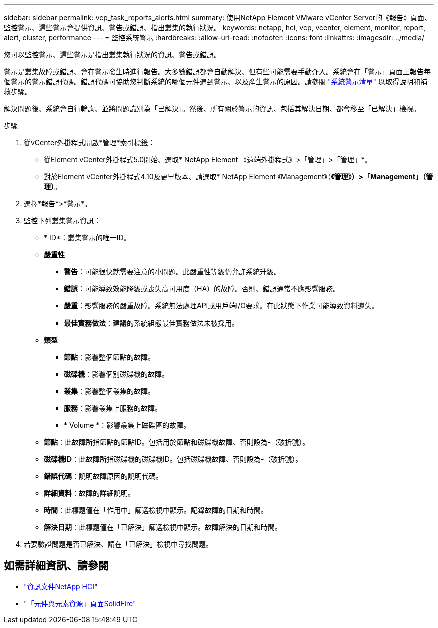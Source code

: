 ---
sidebar: sidebar 
permalink: vcp_task_reports_alerts.html 
summary: 使用NetApp Element VMware vCenter Server的《報告》頁面、監控警示、這些警示會提供資訊、警告或錯誤、指出叢集的執行狀況。 
keywords: netapp, hci, vcp, vcenter, element, monitor, report, alert, cluster, performance 
---
= 監控系統警示
:hardbreaks:
:allow-uri-read: 
:nofooter: 
:icons: font
:linkattrs: 
:imagesdir: ../media/


[role="lead"]
您可以監控警示、這些警示是指出叢集執行狀況的資訊、警告或錯誤。

警示是叢集故障或錯誤、會在警示發生時進行報告。大多數錯誤都會自動解決、但有些可能需要手動介入。系統會在「警示」頁面上報告每個警示的警示錯誤代碼。錯誤代碼可協助您判斷系統的哪個元件遇到警示、以及產生警示的原因。請參閱 link:vcp_reference_reports_alert_errors.html["系統警示清單"] 以取得說明和補救步驟。

解決問題後、系統會自行輪詢、並將問題識別為「已解決」。然後、所有關於警示的資訊、包括其解決日期、都會移至「已解決」檢視。

.步驟
. 從vCenter外掛程式開啟*管理*索引標籤：
+
** 從Element vCenter外掛程式5.0開始、選取* NetApp Element 《遠端外掛程式》>「管理」>「管理」*。
** 對於Element vCenter外掛程式4.10及更早版本、請選取* NetApp Element 《Management》（*《管理》）>「Management」（管理）*。


. 選擇*報告*>*警示*。
. 監控下列叢集警示資訊：
+
** * ID*：叢集警示的唯一ID。
** *嚴重性*
+
*** *警告*：可能很快就需要注意的小問題。此嚴重性等級仍允許系統升級。
*** *錯誤*：可能導致效能降級或喪失高可用度（HA）的故障。否則、錯誤通常不應影響服務。
*** *嚴重*：影響服務的嚴重故障。系統無法處理API或用戶端I/O要求。在此狀態下作業可能導致資料遺失。
*** *最佳實務做法*：建議的系統組態最佳實務做法未被採用。


** *類型*
+
*** *節點*：影響整個節點的故障。
*** *磁碟機*：影響個別磁碟機的故障。
*** *叢集*：影響整個叢集的故障。
*** *服務*：影響叢集上服務的故障。
*** * Volume *：影響叢集上磁碟區的故障。


** *節點*：此故障所指節點的節點ID。包括用於節點和磁碟機故障、否則設為-（破折號）。
** *磁碟機ID*：此故障所指磁碟機的磁碟機ID。包括磁碟機故障、否則設為-（破折號）。
** *錯誤代碼*：說明故障原因的說明代碼。
** *詳細資料*：故障的詳細說明。
** *時間*：此標題僅在「作用中」篩選檢視中顯示。記錄故障的日期和時間。
** *解決日期*：此標題僅在「已解決」篩選檢視中顯示。故障解決的日期和時間。


. 若要驗證問題是否已解決、請在「已解決」檢視中尋找問題。




== 如需詳細資訊、請參閱

* https://docs.netapp.com/us-en/hci/index.html["資訊文件NetApp HCI"^]
* https://www.netapp.com/data-storage/solidfire/documentation["「元件與元素資源」頁面SolidFire"^]

